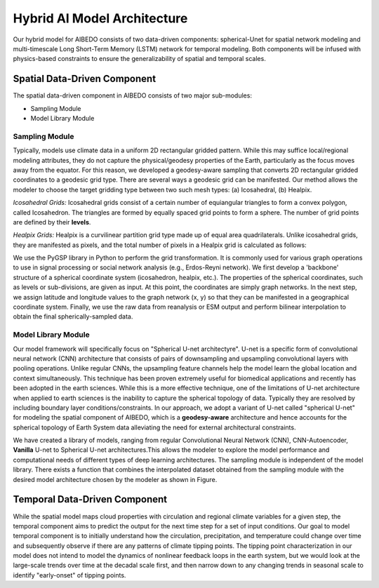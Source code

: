 .. _aibedo_architecture:


Hybrid AI Model Architecture
============================



Our hybrid model for AIBEDO consists of two data-driven components: spherical-Unet for spatial network modeling and multi-timescale Long Short-Term Memory (LSTM) network for temporal modeling. Both components will be infused with physics-based constraints to ensure the generalizability of spatial and temporal scales. 

Spatial Data-Driven Component
-----------------------------

The spatial data-driven component in AIBEDO consists of two major sub-modules:

- Sampling Module
- Model Library Module


Sampling Module
~~~~~~~~~~~~~~~

Typically, models use climate data in a uniform 2D rectangular gridded pattern. While this may suffice local/regional modeling attributes, they do not capture the physical/geodesy properties of the Earth, particularly as the focus moves away from the equator. For this reason, we developed a geodesy-aware sampling that converts 2D rectangular gridded coordinates to a geodesic grid type. There are several ways a geodesic grid can be manifested. Our method allows the modeler to choose the target gridding type between two such mesh types: (a) Icosahedral, (b) Healpix.

*Icosahedral Grids:* Icosahedral grids consist of a certain number of equiangular triangles to form a convex polygon, called Icosahedron. The triangles are formed by equally spaced grid points to form a sphere. The number of grid points are defined by their **levels**. 

*Healpix Grids:* Healpix is a curvilinear partition grid type made up of equal area quadrilaterals. Unlike icosahedral grids, they are manifested as pixels, and the total number of pixels in a Healpix grid is calculated as follows:

We use the PyGSP library in Python to perform the grid transformation. It is commonly used for various graph operations to use in signal processing or social network analysis (e.g., Erdos-Reyni network). We first develop a 'backbone' structure of a spherical coordinate system (icosahedron, healpix, etc.). The properties of the spherical coordinates, such as levels or sub-divisions, are given as input. At this point, the coordinates are simply graph networks. In the next step, we assign latitude and longitude values to the graph network (x, y) so that they can be manifested in a geographical coordinate system. Finally, we use the raw data from reanalysis or ESM output and perform bilinear interpolation to obtain the final spherically-sampled data. 


Model Library Module
~~~~~~~~~~~~~~~~~~~~~

Our model framework will specifically focus on "Spherical U-net architectyre". U-net is a specific form of convolutional neural network (CNN) architecture that consists of pairs of downsampling and upsampling convolutional layers with pooling operations. Unlike regular CNNs, the upsampling feature channels help the model learn the global location and context simultaneously. This technique has been proven extremely useful for biomedical applications and recently has been adopted in the earth sciences. While this is a more effective technique, one of the limitations of U-net architecture when applied to earth sciences is the inability to capture the spherical topology of data. Typically they are resolved by including boundary layer conditions/constraints. In our approach, we adopt a variant of U-net called "spherical U-net" for modeling the spatial component of AIBEDO, which is a **geodesy-aware** architecture and hence accounts for the spherical topology of Earth System data alleviating the need for external architectural constraints.

.. image:: u-net.png
	:width: 400

We have created a library of models, ranging from regular Convolutional Neural Network (CNN), CNN-Autoencoder, **Vanilla** U-net to Spherical U-net architectures.This allows the modeler to explore the model performance and computational needs of different types of deep learning architectures. The sampling module is independent of the model library. There exists a function that combines the interpolated dataset obtained from the sampling module with the desired model architecture chosen by the modeler as shown in Figure. 

Temporal Data-Driven Component
------------------------------

While the spatial model maps cloud properties with circulation and regional climate variables for a given step, the temporal component aims to predict the output for the next time step for a set of input conditions. Our goal to model temporal component is to initially understand how the circulation, precipitation, and temperature could change over time and subsequently observe if there are any patterns of climate tipping points. The tipping point characterization in our model does not intend to model the dynamics of nonlinear feedback loops in the earth system, but we would look at the large-scale trends over time at the decadal scale first, and then narrow down to any changing trends in seasonal scale to identify "early-onset" of tipping points. 
